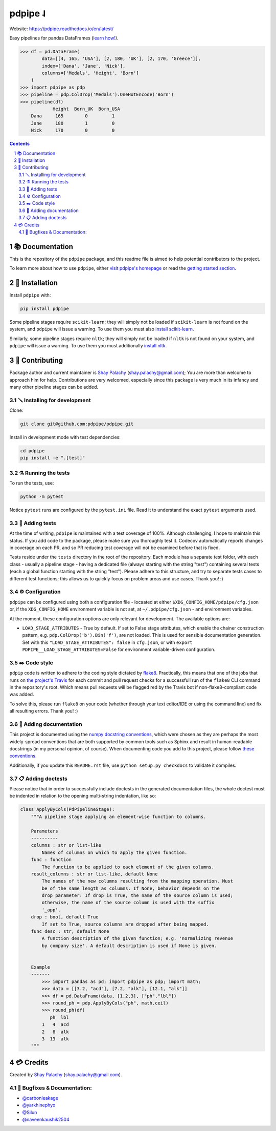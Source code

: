 pdpipe ˨
########

|PyPI-Status| |Downloads| |PyPI-Versions| |Build-Status| |Codecov| |Codefactor| |LICENCE|


Website: `https://pdpipe.readthedocs.io/en/latest/ <https://pdpipe.readthedocs.io/en/latest/>`_

Easy pipelines for pandas DataFrames (`learn how! <https://tirthajyoti.github.io/Notebooks/Pandas-pipeline-with-pdpipe>`_).

.. code-block:: python

  >>> df = pd.DataFrame(
          data=[[4, 165, 'USA'], [2, 180, 'UK'], [2, 170, 'Greece']],
          index=['Dana', 'Jane', 'Nick'],
          columns=['Medals', 'Height', 'Born']
      )
  >>> import pdpipe as pdp
  >>> pipeline = pdp.ColDrop('Medals').OneHotEncode('Born')
  >>> pipeline(df)
              Height  Born_UK  Born_USA
      Dana     165        0         1
      Jane     180        1         0
      Nick     170        0         0

.. .. alternative symbols: ˨ ᛪ ᛢ ᚶ ᚺ ↬ ⑀ ⤃ ⤳ ⥤ 』

.. contents::

.. section-numbering::

📚 Documentation
================

This is the repository of the ``pdpipe`` package, and this readme file is aimed to help potential contributors to the project.

To learn more about how to use ``pdpipe``, either `visit pdpipe's homepage <https://pdpipe.readthedocs.io/en/latest/>`_ or read the `getting started section <https://pdpipe.readthedocs.io/en/latest/starting/install/>`_.


🔩 Installation
===============

Install ``pdpipe`` with:

.. code-block:: bash

  pip install pdpipe

Some pipeline stages require ``scikit-learn``; they will simply not be loaded if ``scikit-learn`` is not found on the system, and ``pdpipe`` will issue a warning. To use them you must also `install scikit-learn <http://scikit-learn.org/stable/install.html>`_.


Similarly, some pipeline stages require ``nltk``; they will simply not be loaded if ``nltk`` is not found on your system, and ``pdpipe`` will issue a warning. To use them you must additionally `install nltk <http://www.nltk.org/install.html>`_.



🎁 Contributing
===============

Package author and current maintainer is `Shay Palachy <http://www.shaypalachy.com/>`_ (shay.palachy@gmail.com); You are more than welcome to approach him for help. Contributions are very welcomed, especially since this package is very much in its infancy and many other pipeline stages can be added.

🪛 Installing for development
-----------------------------

Clone:

.. code-block:: bash

  git clone git@github.com:pdpipe/pdpipe.git


Install in development mode with test dependencies:

.. code-block:: bash

  cd pdpipe
  pip install -e ".[test]"


⚗️ Running the tests
--------------------

To run the tests, use:

.. code-block:: bash

  python -m pytest


Notice ``pytest`` runs are configured by the ``pytest.ini`` file. Read it to understand the exact ``pytest`` arguments used.


🔬 Adding tests
---------------

At the time of writing, ``pdpipe`` is maintained with a test coverage of 100%. Although challenging, I hope to maintain this status. If you add code to the package, please make sure you thoroughly test it. Codecov automatically reports changes in coverage on each PR, and so PR reducing test coverage will not be examined before that is fixed.

Tests reside under the ``tests`` directory in the root of the repository. Each module has a separate test folder, with each class - usually a pipeline stage - having a dedicated file (always starting with the string "test") containing several tests (each a global function starting with the string "test"). Please adhere to this structure, and try to separate tests cases to different test functions; this allows us to quickly focus on problem areas and use cases. Thank you! :)


⚙️ Configuration
----------------

``pdpipe`` can be configured using both a configuration file - locaated at either ``$XDG_CONFIG_HOME/pdpipe/cfg.json`` or, if the ``XDG_CONFIG_HOME`` environment variable is not set, at ``~/.pdpipe/cfg.json`` - and environment variables.

At the moment, these configuration options are only relevant for development. The available options are:

* ``LOAD_STAGE_ATTRIBUTES`` - True by default. If set to False stage attributes, which enable the chainer construction pattern, e.g. ``pdp.ColDrop('b').Bin('f')``, are not loaded. This is used for sensible documentation generation. Set with this ``"LOAD_STAGE_ATTRIBUTES": false`` in ``cfg.json``, or with ``export PDPIPE__LOAD_STAGE_ATTRIBUTES=False`` for environment variable-driven configuration.


✒️ Code style
-------------

``pdpip`` code is written to adhere to the coding style dictated by `flake8 <http://flake8.pycqa.org/en/latest/>`_. Practically, this means that one of the jobs that runs on `the project's Travis <https://travis-ci.org/pdpipe/pdpipe>`_ for each commit and pull request checks for a successfull run of the ``flake8`` CLI command in the repository's root. Which means pull requests will be flagged red by the Travis bot if non-flake8-compliant code was added.

To solve this, please run ``flake8`` on your code (whether through your text editor/IDE or using the command line) and fix all resulting errors. Thank you! :)


📓 Adding documentation
-----------------------

This project is documented using the `numpy docstring conventions`_, which were chosen as they are perhaps the most widely-spread conventions that are both supported by common tools such as Sphinx and result in human-readable docstrings (in my personal opinion, of course). When documenting code you add to this project, please follow `these conventions`_.

.. _`numpy docstring conventions`: https://numpydoc.readthedocs.io/en/latest/format.html#docstring-standard
.. _`these conventions`: https://numpydoc.readthedocs.io/en/latest/format.html#docstring-standard

Additionally, if you update this ``README.rst`` file,  use ``python setup.py checkdocs`` to validate it compiles.


📋 Adding doctests
------------------

Please notice that in order to successfully include doctests in the generated documentation files, the whole doctest must be indented in relation to the opening multi-string indentation, like so:

.. code-block:: python


    class ApplyByCols(PdPipelineStage):
        """A pipeline stage applying an element-wise function to columns.

        Parameters
        ----------
        columns : str or list-like
            Names of columns on which to apply the given function.
        func : function
            The function to be applied to each element of the given columns.
        result_columns : str or list-like, default None
            The names of the new columns resulting from the mapping operation. Must
            be of the same length as columns. If None, behavior depends on the
            drop parameter: If drop is True, the name of the source column is used;
            otherwise, the name of the source column is used with the suffix
            '_app'.
        drop : bool, default True
            If set to True, source columns are dropped after being mapped.
        func_desc : str, default None
            A function description of the given function; e.g. 'normalizing revenue
            by company size'. A default description is used if None is given.


        Example
        -------
            >>> import pandas as pd; import pdpipe as pdp; import math;
            >>> data = [[3.2, "acd"], [7.2, "alk"], [12.1, "alk"]]
            >>> df = pd.DataFrame(data, [1,2,3], ["ph","lbl"])
            >>> round_ph = pdp.ApplyByCols("ph", math.ceil)
            >>> round_ph(df)
               ph  lbl
            1   4  acd
            2   8  alk
            3  13  alk
        """


💳 Credits
==========
Created by `Shay Palachy <http://www.shaypalachy.com/>`_  (shay.palachy@gmail.com).

🐞 Bugfixes & Documentation:
----------------------------

* `@carbonleakage <https://github.com/carbonleakage>`_

* `@yarkhinephyo <https://github.com/yarkhinephyo>`_

* `@Silun <https://github.com/Silun>`_

* `@naveenkaushik2504 <https://github.com/naveenkaushik2504>`_

.. alternative:
.. https://badge.fury.io/py/yellowbrick.svg

.. |PyPI-Status| image:: https://img.shields.io/pypi/v/pdpipe.svg
  :target: https://pypi.org/project/pdpipe

.. |PyPI-Versions| image:: https://img.shields.io/pypi/pyversions/pdpipe.svg
   :target: https://pypi.org/project/pdpipe

.. |Build-Status| image:: https://github.com/pdpipe/pdpipe/actions/workflows/test.yml/badge.svg
  :target: https://github.com/pdpipe/pdpipe/actions/workflows/test.yml

.. |LICENCE| image:: https://img.shields.io/badge/License-MIT-ff69b4.svg
  :target: https://pypi.python.org/pypi/pdpipe

.. .. |LICENCE| image:: https://github.com/shaypal5/pdpipe/blob/master/mit_license_badge.svg
  :target: https://pypi.python.org/pypi/pdpipe

.. https://img.shields.io/pypi/l/pdpipe.svg

.. |Codecov| image:: https://codecov.io/github/pdpipe/pdpipe/coverage.svg?branch=master
   :target: https://codecov.io/github/pdpipe/pdpipe?branch=master


.. |Codacy|  image:: https://api.codacy.com/project/badge/Grade/7d605e063f114ecdb5569266bd0226cd
   :alt: Codacy Badge
   :target: https://app.codacy.com/app/shaypal5/pdpipe?utm_source=github.com&utm_medium=referral&utm_content=shaypal5/pdpipe&utm_campaign=Badge_Grade_Dashboard

.. |Requirements| image:: https://requires.io/github/shaypal5/pdpipe/requirements.svg?branch=master
     :target: https://requires.io/github/shaypal5/pdpipe/requirements/?branch=master
     :alt: Requirements Status

.. |Downloads| image:: https://pepy.tech/badge/pdpipe
     :target: https://pepy.tech/project/pdpipe
     :alt: PePy stats

.. |Codefactor| image:: https://www.codefactor.io/repository/github/pdpipe/pdpipe/badge?style=plastic
     :target: https://www.codefactor.io/repository/github/pdpipe/pdpipe
     :alt: Codefactor code quality
